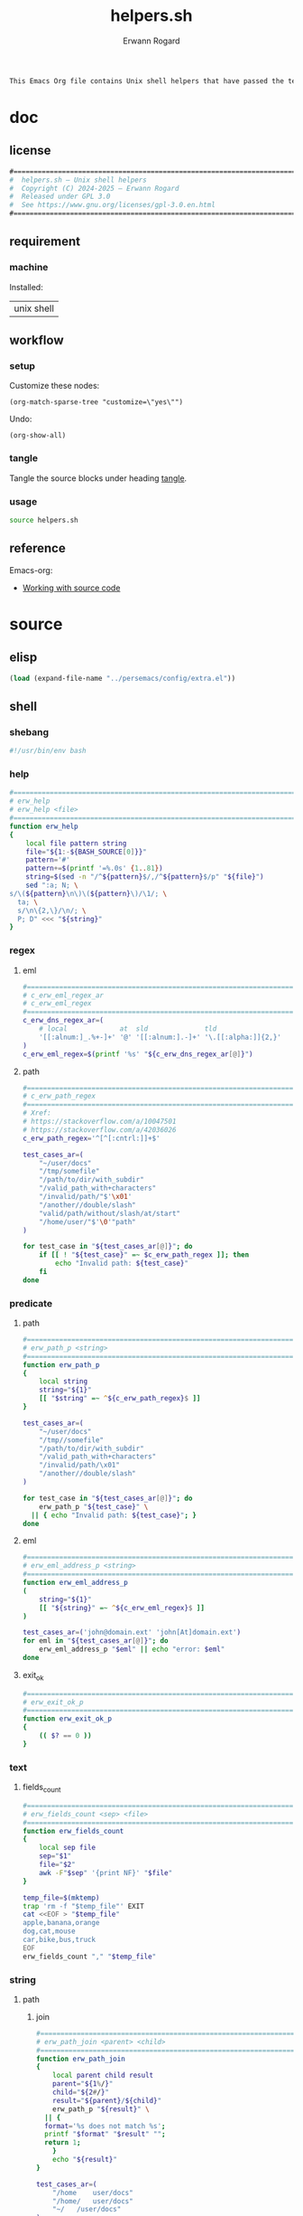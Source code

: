 #+title: helpers.sh
#+author: Erwann Rogard

#+name: doc-lead
#+begin_src org
  This Emacs Org file contains Unix shell helpers that have passed the test of time in my personal use.
#+end_src

* doc
** license
:PROPERTIES:
:custom_id: doc-license
:END:

#+name: doc-license
#+begin_src org
  #===============================================================================
  #  helpers.sh — Unix shell helpers
  #  Copyright (C) 2024-2025 — Erwann Rogard
  #  Released under GPL 3.0
  #  See https://www.gnu.org/licenses/gpl-3.0.en.html
  #===============================================================================
#+end_src

** requirement
:PROPERTIES:
:custom_id: doc-req
:END:

*** machine
:PROPERTIES:
:custom_id: doc-req-machine
:END:

Installed:
#+name: doc-install
| unix shell |

** workflow
*** setup

Customize these nodes:
#+begin_src elisp
  (org-match-sparse-tree "customize=\"yes\"")
#+end_src

Undo:
#+begin_src elisp
  (org-show-all)
#+end_src

*** tangle

Tangle the source blocks under heading [[id:tangle][tangle]].

*** usage

#+begin_src sh
  source helpers.sh
#+end_src

** reference

Emacs-org:
- [[https://orgmode.org/manual/Working-with-Source-Code.html][Working with source code]]

* source
** elisp
:PROPERTIES:
:evaluate: yes
:END:

#+begin_src emacs-lisp
  (load (expand-file-name "../persemacs/config/extra.el"))
#+end_src

** shell
*** shebang
:PROPERTIES:
:custom_id: source-shebang
:customize: yes
:END:

#+name: sh-shebang
#+begin_src sh
  #!/usr/bin/env bash
#+end_src

*** help

#+name: sh-help
#+header: :noweb-ref sh-source
#+begin_src sh
  #===============================================================================
  # erw_help
  # erw_help <file>
  #===============================================================================
  function erw_help 
  {
      local file pattern string
      file="${1:-${BASH_SOURCE[0]}}"
      pattern='#'
      pattern+=$(printf '=%.0s' {1..81})
      string=$(sed -n "/^${pattern}$/,/^${pattern}$/p" "${file}")
      sed ":a; N; \
  s/\(${pattern}\n\)\(${pattern}\)/\1/; \
    ta; \
    s/\n\{2,\}/\n/; \
    P; D" <<< "${string}"
  }
#+end_src

*** regex
:PROPERTIES:
:custom_id: source-eml
:END:

**** eml

#+header: :session sh-eval
#+header: :noweb-ref sh-source
#+begin_src sh
  #===============================================================================
  # c_erw_eml_regex_ar
  # c_erw_eml_regex
  #===============================================================================
  c_erw_dns_regex_ar=(
      # local             at  sld              tld
      '[[:alnum:]_.%+-]+' '@' '[[:alnum:].-]+' '\.[[:alpha:]]{2,}'
  )
  c_erw_eml_regex=$(printf '%s' "${c_erw_dns_regex_ar[@]}")
#+end_src

#+RESULTS:

**** path

#+header: :session sh-eval
#+header: :noweb-ref sh-source
#+begin_src sh
  #===============================================================================
  # c_erw_path_regex
  #===============================================================================
  # Xref:
  # https://stackoverflow.com/a/10047501
  # https://stackoverflow.com/a/42036026
  c_erw_path_regex='^[^[:cntrl:]]+$'
#+end_src

#+RESULTS:

#+header: :session sh-eval
#+header: :noweb-ref sh-example
#+begin_src sh
  test_cases_ar=(
      "~/user/docs"
      "/tmp/somefile"
      "/path/to/dir/with_subdir"
      "/valid_path_with+characters"
      "/invalid/path/"$'\x01'
      "/another//double/slash"
      "valid/path/without/slash/at/start"
      "/home/user/"$'\0'"path"
  )

  for test_case in "${test_cases_ar[@]}"; do
      if [[ ! "${test_case}" =~ $c_erw_path_regex ]]; then
          echo "Invalid path: ${test_case}"
      fi
  done
#+end_src

#+RESULTS:
: Invalid path: /invalid/path/

*** predicate
**** path

#+header: :session sh-eval
#+header: :noweb-ref sh-source
#+begin_src sh
  #===============================================================================
  # erw_path_p <string>
  #===============================================================================
  function erw_path_p
  {
      local string
      string="${1}"
      [[ "$string" =~ ^${c_erw_path_regex}$ ]]
  }
#+end_src

#+header: :session sh-eval
#+header: :noweb-ref sh-example
#+begin_src sh
  test_cases_ar=(
      "~/user/docs"
      "/tmp//somefile"
      "/path/to/dir/with_subdir"
      "/valid_path_with+characters"
      "/invalid/path/\x01"
      "/another//double/slash"
  )

  for test_case in "${test_cases_ar[@]}"; do
      erw_path_p "${test_case}" \
  	|| { echo "Invalid path: ${test_case}"; }
  done
#+end_src

#+RESULTS:

**** eml

#+header: :session sh-eval
#+header: :noweb-ref sh-source
#+begin_src sh
  #===============================================================================
  # erw_eml_address_p <string>
  #===============================================================================
  function erw_eml_address_p
  (
      string="${1}"
      [[ "${string}" =~ ^${c_erw_eml_regex}$ ]] 
  )
#+end_src

#+RESULTS:

#+header: :session sh-eval
#+header: :noweb-ref sh-example
#+begin_src sh
  test_cases_ar=('john@domain.ext' 'john[At]domain.ext')
  for eml in "${test_cases_ar[@]}"; do
      erw_eml_address_p "$eml" || echo "error: $eml"
  done
#+end_src

#+RESULTS:
: error: john[At]domain.ext

**** exit_ok

#+header: :noweb-ref sh-source
#+begin_src sh
  #===============================================================================
  # erw_exit_ok_p
  #===============================================================================
  function erw_exit_ok_p
  {
      (( $? == 0 ))
  }
#+end_src

*** text
**** fields_count

#+header: :noweb-ref sh-source
#+header: :session sh-eval
#+begin_src sh
  #===============================================================================
  # erw_fields_count <sep> <file>
  #===============================================================================
  function erw_fields_count
  {
      local sep file
      sep="$1"
      file="$2"
      awk -F"$sep" '{print NF}' "$file"
  }
#+end_src

#+header: :noweb-ref sh-example
#+header: :session sh-eval
#+begin_src sh
  temp_file=$(mktemp)
  trap 'rm -f "$temp_file"' EXIT
  cat <<EOF > "$temp_file"
  apple,banana,orange
  dog,cat,mouse
  car,bike,bus,truck
  EOF
  erw_fields_count "," "$temp_file"
#+end_src

#+RESULTS:
| 3 |
| 3 |
| 4 |

*** string
:PROPERTIES:
:custom_id: source-bool
:END:
**** path
***** join

#+header: :noweb-ref sh-source
#+header: :session sh-eval
#+begin_src sh
  #===============================================================================
  # erw_path_join <parent> <child>
  #===============================================================================
  function erw_path_join
  {
      local parent child result
      parent="${1%/}"
      child="${2#/}"
      result="${parent}/${child}"
      erw_path_p "${result}" \
  	|| {
  	format='%s does not match %s';
  	printf "$format" "$result" "";
  	return 1;
      }
      echo "${result}"
  }
#+end_src

#+RESULTS:

#+header: :session sh-eval
#+header: :noweb-ref sh-example
#+begin_src sh
  test_cases_ar=(
      "/home	user/docs"
      "/home/	user/docs"
      "~/	/user/docs"
  )

  for test_case in "${test_cases_ar[@]}"; do
      parent=$(echo "$test_case" | awk -F$'\t' '{print $1}')
      child=$(echo "$test_case" | awk -F$'\t' '{print $2}')
      erw_path_join "${parent}" "${child}"\
  	|| echo "invalid join between $parent and $child"
  done
#+end_src

#+RESULTS:
| /home/user/docs |
| /home/user/docs |
| ~/user/docs     |

**** hash
:PROPERTIES:
:custom_id: source-hash
:END:

#+name: sh-hash
#+header: :noweb-ref sh-source
#+header: :session sh-eval
#+begin_src sh
  #===============================================================================
  # erw_hash <trunc_digit> <string>
  #===============================================================================
  function erw_hash
  {
      local string
      string="$1"
      [[ -z "$string" ]]\
          && { echo "empty string"; return 1; } 
      echo "$string" |  md5sum | cut -d '-' -f1 # | cut -c 1-"$digit"
  }
#+end_src

#+RESULTS: sh-hash

#+header: :session sh-eval
#+header: :noweb-ref sh-example
#+begin_src sh
  erw_hash "foo"
#+end_src

#+RESULTS:
: d3b07384d113edec49eaa6238ad5ff00

**** tex

#+header: :noweb-ref sh-source
#+header: :session sh-eval
#+begin_src sh
  #===============================================================================
  # erw_tex_safe <string>
  #===============================================================================
  function erw_tex_safe
  {
      local string
      string="${1}"
      echo "${string}" | sed 's/_/\\_/g'
  }
#+end_src

#+RESULTS:

#+header: :noweb-ref sh-example
#+header: :session sh-eval
#+begin_src sh
  erw_tex_safe "john_doe@domain.ext" || echo "error"
#+end_src

#+RESULTS:
: john\_doe@domain.ext

* tangle
:PROPERTIES:
:custom_id: tangle
:header-args: :tangle ./source/helpers.sh
:END:

#+header: :noweb yes
#+begin_src sh
  <<sh-shebang>>
  <<doc-license()>>
#+end_src

#+header: :noweb yes
#+header: :var c_erw_rule=(car (split-string (org-babel-ref-resolve "doc-license") "\n"))
#+begin_src sh
  <<sh-preamble>>
  <<sh-source>>
#+end_src
